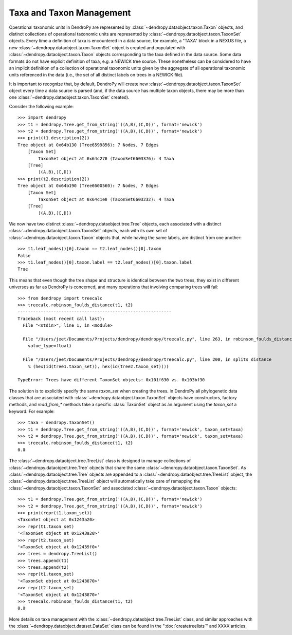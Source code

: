 *************************
Taxa and Taxon Management
*************************

Operational taxonomic units in DendroPy are represented by :class:`~dendropy.dataobject.taxon.Taxon` objects, and distinct collections of operational taxonomic units are represented by :class:`~dendropy.dataobject.taxon.TaxonSet` objects.
Every time a definition of taxa is encountered in a data source, for example, a "TAXA" block in a NEXUS file, a new :class:`~dendropy.dataobject.taxon.TaxonSet` object is created and populated with :class:`~dendropy.dataobject.taxon.Taxon` objects corresponding to the taxa defined in the data source.
Some data formats do not have explicit definition of taxa, e.g. a NEWICK tree source.
These nonetheless can be considered to have an implicit definition of a collection of operational taxonomic units given by the aggregate of all operational taxonomic units referenced in the data (i.e., the set of all distinct labels on trees in a NEWICK file).

It is important to recognize that, by default, DendroPy will create new :class:`~dendropy.dataobject.taxon.TaxonSet` object every time a data source is parsed (and, if the data source has multiple taxon objects, there may be more than one :class:`~dendropy.dataobject.taxon.TaxonSet` created).

Consider the following example::

    >>> import dendropy
    >>> t1 = dendropy.Tree.get_from_string('((A,B),(C,D))', format='newick')
    >>> t2 = dendropy.Tree.get_from_string('((A,B),(C,D))', format='newick')
    >>> print(t1.description(2))
    Tree object at 0x64b130 (Tree6599856): 7 Nodes, 7 Edges
        [Taxon Set]
            TaxonSet object at 0x64c270 (TaxonSet6603376): 4 Taxa
        [Tree]
            ((A,B),(C,D))
    >>> print(t2.description(2))
    Tree object at 0x64b190 (Tree6600560): 7 Nodes, 7 Edges
        [Taxon Set]
            TaxonSet object at 0x64c1e0 (TaxonSet6603232): 4 Taxa
        [Tree]
            ((A,B),(C,D))

We now have two distinct :class:`~dendropy.dataobject.tree.Tree` objects, each associated with a distinct :class:`~dendropy.dataobject.taxon.TaxonSet` objects, each with its own set of :class:`~dendropy.dataobject.taxon.Taxon` objects that, while having the same labels, are distinct from one another::

    >>> t1.leaf_nodes()[0].taxon == t2.leaf_nodes()[0].taxon
    False
    >>> t1.leaf_nodes()[0].taxon.label == t2.leaf_nodes()[0].taxon.label
    True

This means that even though the tree shape and structure is identical between the two trees, they exist in different universes as far as DendroPy is concerned, and many operations that involving comparing trees will fail::

    >>> from dendropy import treecalc
    >>> treecalc.robinson_foulds_distance(t1, t2)
    ------------------------------------------------------------
    Traceback (most recent call last):
      File "<stdin>", line 1, in <module>
    
      File "/Users/jeet/Documents/Projects/dendropy/dendropy/treecalc.py", line 263, in robinson_foulds_distance
        value_type=float)
    
      File "/Users/jeet/Documents/Projects/dendropy/dendropy/treecalc.py", line 200, in splits_distance
        % (hex(id(tree1.taxon_set)), hex(id(tree2.taxon_set))))
    
    TypeError: Trees have different TaxonSet objects: 0x101f630 vs. 0x103bf30

The solution is to explicitly specify the same `taxon_set` when creating the trees. In DendroPy all phylogenetic data classes that are associated with :class:`~dendropy.dataobject.taxon.TaxonSet` objects have constructors, factory methods, and `read_from_*` methods take a specific :class:`TaxonSet` object as an argument using the `taxon_set` a keyword. For example::

    >>> taxa = dendropy.TaxonSet()
    >>> t1 = dendropy.Tree.get_from_string('((A,B),(C,D))', format='newick', taxon_set=taxa)
    >>> t2 = dendropy.Tree.get_from_string('((A,B),(C,D))', format='newick', taxon_set=taxa)
    >>> treecalc.robinson_foulds_distance(t1, t2)
    0.0

The :class:`~dendropy.dataobject.tree.TreeList` class is designed to manage collections of :class:`~dendropy.dataobject.tree.Tree` objects that share the same :class:`~dendropy.dataobject.taxon.TaxonSet`. 
As :class:`~dendropy.dataobject.tree.Tree` objects are appended to a :class:`~dendropy.dataobject.tree.TreeList` object, the :class:`~dendropy.dataobject.tree.TreeList` object will automatically take care of remapping the :class:`~dendropy.dataobject.taxon.TaxonSet` and associated :class:`~dendropy.dataobject.taxon.Taxon` objects::

    >>> t1 = dendropy.Tree.get_from_string('((A,B),(C,D))', format='newick')
    >>> t2 = dendropy.Tree.get_from_string('((A,B),(C,D))', format='newick')
    >>> print(repr(t1.taxon_set))
    <TaxonSet object at 0x1243a20>
    >>> repr(t1.taxon_set) 
    '<TaxonSet object at 0x1243a20>'
    >>> repr(t2.taxon_set)
    '<TaxonSet object at 0x12439f0>'
    >>> trees = dendropy.TreeList()
    >>> trees.append(t1)
    >>> trees.append(t2)
    >>> repr(t1.taxon_set)
    '<TaxonSet object at 0x1243870>'
    >>> repr(t2.taxon_set)
    '<TaxonSet object at 0x1243870>'
    >>> treecalc.robinson_foulds_distance(t1, t2)
    0.0

More details on taxa management with the :class:`~dendropy.dataobject.tree.TreeList` class, and similar approaches with the :class:`~dendropy.dataobject.dataset.DataSet` class can be found in the ":doc:`createtreelists`" and XXXX articles.

